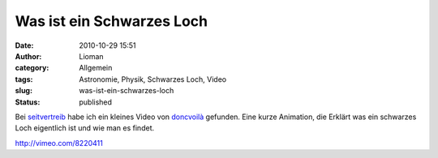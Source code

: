 Was ist ein Schwarzes Loch
##########################
:date: 2010-10-29 15:51
:author: Lioman
:category: Allgemein
:tags: Astronomie, Physik, Schwarzes Loch, Video
:slug: was-ist-ein-schwarzes-loch
:status: published

Bei
`seitvertreib <http://www.seitvertreib.de/2010/10/28/was-ist-eigentlich-ein-schwarzes-loch/>`__
habe ich ein kleines Video von `doncvoilà <http://www.doncvoila.net/>`__
gefunden. Eine kurze Animation, die Erklärt was ein schwarzes Loch
eigentlich ist und wie man es findet.

http://vimeo.com/8220411

